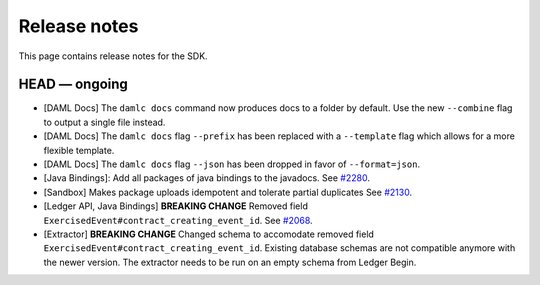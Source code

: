 .. Copyright (c) 2019 Digital Asset (Switzerland) GmbH and/or its affiliates. All rights reserved.
.. SPDX-License-Identifier: Apache-2.0

Release notes
#############

This page contains release notes for the SDK.

HEAD — ongoing
--------------

- [DAML Docs] The ``damlc docs`` command now produces docs to a folder by default. Use the new ``--combine`` flag to output a single file instead.
- [DAML Docs] The ``damlc docs`` flag ``--prefix`` has been replaced with a ``--template`` flag which allows for a more flexible template.
- [DAML Docs] The ``damlc docs`` flag ``--json`` has been dropped in favor of ``--format=json``.
- [Java Bindings]: Add all packages of java bindings to the javadocs.
  See `#2280 <https://github.com/digital-asset/daml/issues/2280>`__.
- [Sandbox] Makes package uploads idempotent and tolerate partial duplicates
  See `#2130 <https://github.com/digital-asset/daml/issues/2130>`__.
- [Ledger API, Java Bindings] **BREAKING CHANGE** Removed field ``ExercisedEvent#contract_creating_event_id``.
  See `#2068 <https://github.com/digital-asset/daml/issues/2068>`__.
- [Extractor] **BREAKING CHANGE** Changed schema to accomodate removed field ``ExercisedEvent#contract_creating_event_id``.
  Existing database schemas are not compatible anymore with the newer version. The extractor needs to be run on an empty schema from Ledger Begin.
